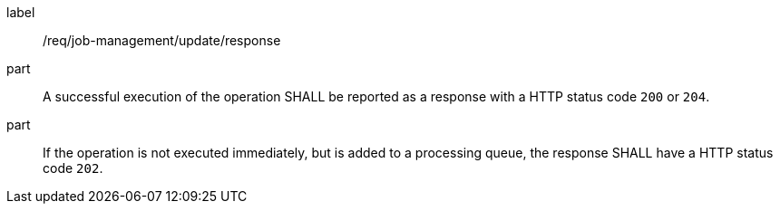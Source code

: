 [[req_job-management_update_response]]
[requirement]
====
[%metadata]
label:: /req/job-management/update/response
part:: A successful execution of the operation SHALL be reported as a response with a HTTP status code `200` or `204`.
part:: If the operation is not executed immediately, but is added to a processing queue, the response SHALL have a HTTP status code `202`.
====
